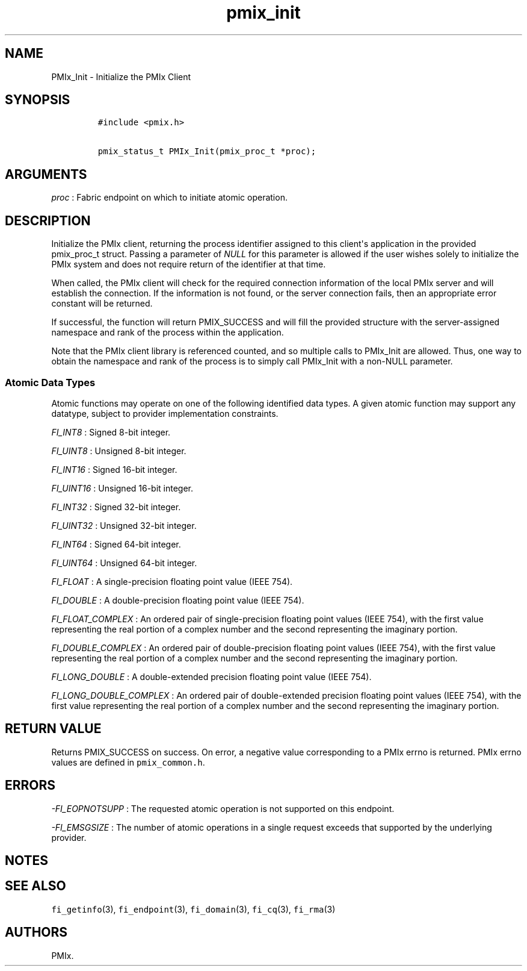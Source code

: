 .TH "pmix_init" "3" "2015\-09\-09" "PMIx Programmer\[aq]s Manual" "\@VERSION\@"
.SH NAME
.PP
PMIx_Init \- Initialize the PMIx Client
.SH SYNOPSIS
.IP
.nf
\f[C]
#include\ <pmix.h>

pmix_status_t\ PMIx_Init(pmix_proc_t\ *proc);
\f[]
.fi
.SH ARGUMENTS
.PP
\f[I]proc\f[] : Fabric endpoint on which to initiate atomic operation.
.SH DESCRIPTION
.PP
Initialize the PMIx client, returning the process identifier assigned to
this client\[aq]s application in the provided pmix_proc_t struct.
Passing a parameter of \f[I]NULL\f[] for this parameter is allowed if
the user wishes solely to initialize the PMIx system and does not
require return of the identifier at that time.
.PP
When called, the PMIx client will check for the required connection
information of the local PMIx server and will establish the connection.
If the information is not found, or the server connection fails, then an
appropriate error constant will be returned.
.PP
If successful, the function will return PMIX_SUCCESS and will fill the
provided structure with the server\-assigned namespace and rank of the
process within the application.
.PP
Note that the PMIx client library is referenced counted, and so multiple
calls to PMIx_Init are allowed.
Thus, one way to obtain the namespace and rank of the process is to
simply call PMIx_Init with a non\-NULL parameter.
.SS Atomic Data Types
.PP
Atomic functions may operate on one of the following identified data
types.
A given atomic function may support any datatype, subject to provider
implementation constraints.
.PP
\f[I]FI_INT8\f[] : Signed 8\-bit integer.
.PP
\f[I]FI_UINT8\f[] : Unsigned 8\-bit integer.
.PP
\f[I]FI_INT16\f[] : Signed 16\-bit integer.
.PP
\f[I]FI_UINT16\f[] : Unsigned 16\-bit integer.
.PP
\f[I]FI_INT32\f[] : Signed 32\-bit integer.
.PP
\f[I]FI_UINT32\f[] : Unsigned 32\-bit integer.
.PP
\f[I]FI_INT64\f[] : Signed 64\-bit integer.
.PP
\f[I]FI_UINT64\f[] : Unsigned 64\-bit integer.
.PP
\f[I]FI_FLOAT\f[] : A single\-precision floating point value (IEEE 754).
.PP
\f[I]FI_DOUBLE\f[] : A double\-precision floating point value (IEEE
754).
.PP
\f[I]FI_FLOAT_COMPLEX\f[] : An ordered pair of single\-precision
floating point values (IEEE 754), with the first value representing the
real portion of a complex number and the second representing the
imaginary portion.
.PP
\f[I]FI_DOUBLE_COMPLEX\f[] : An ordered pair of double\-precision
floating point values (IEEE 754), with the first value representing the
real portion of a complex number and the second representing the
imaginary portion.
.PP
\f[I]FI_LONG_DOUBLE\f[] : A double\-extended precision floating point
value (IEEE 754).
.PP
\f[I]FI_LONG_DOUBLE_COMPLEX\f[] : An ordered pair of double\-extended
precision floating point values (IEEE 754), with the first value
representing the real portion of a complex number and the second
representing the imaginary portion.
.SH RETURN VALUE
.PP
Returns PMIX_SUCCESS on success.
On error, a negative value corresponding to a PMIx errno is returned.
PMIx errno values are defined in \f[C]pmix_common.h\f[].
.SH ERRORS
.PP
\f[I]\-FI_EOPNOTSUPP\f[] : The requested atomic operation is not
supported on this endpoint.
.PP
\f[I]\-FI_EMSGSIZE\f[] : The number of atomic operations in a single
request exceeds that supported by the underlying provider.
.SH NOTES
.SH SEE ALSO
.PP
\f[C]fi_getinfo\f[](3), \f[C]fi_endpoint\f[](3), \f[C]fi_domain\f[](3),
\f[C]fi_cq\f[](3), \f[C]fi_rma\f[](3)
.SH AUTHORS
PMIx.
